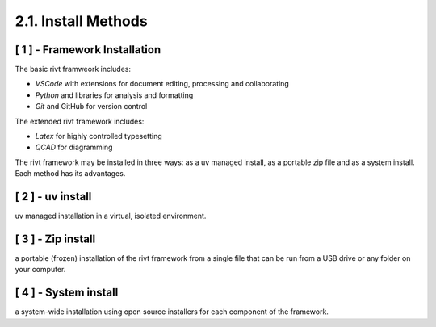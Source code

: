 2.1. Install Methods
======================

[ 1 ] - Framework Installation
--------------------------------

The basic rivt framweork includes:

- *VSCode* with extensions for document editing, processing and collaborating

- *Python* and libraries for analysis and formatting

- *Git* and GitHub for version control

The extended rivt framework includes:

- *Latex* for highly controlled typesetting

- *QCAD* for diagramming

The rivt framework may be installed in three ways: as a uv managed install, as
a portable zip file and as a system install. Each method has its advantages.

[ 2 ] - uv install 
--------------------

uv managed installation in a virtual, isolated environment. 


[ 3 ] - Zip install
----------------------

a portable (frozen) installation of the rivt framework from a single file 
that can be run from a USB drive or any folder on your computer. 


[ 4 ] - System install
-------------------------

a system-wide installation using open source installers for each 
component of the framework.











